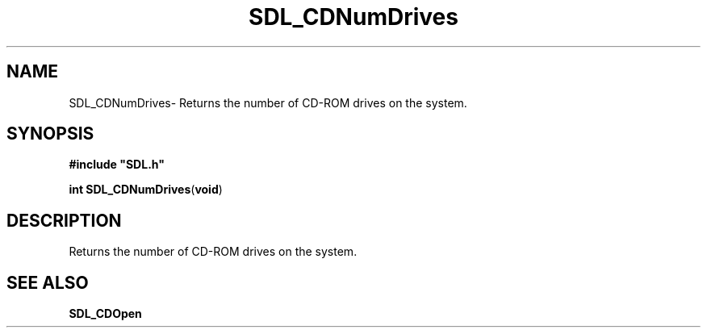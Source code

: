 .TH "SDL_CDNumDrives" "3" "Thu 12 Oct 2000, 13:48" "SDL" "SDL API Reference" 
.SH "NAME"
SDL_CDNumDrives\- Returns the number of CD-ROM drives on the system\&.
.SH "SYNOPSIS"
.PP
\fB#include "SDL\&.h"
.sp
\fBint \fBSDL_CDNumDrives\fP\fR(\fBvoid\fR)
.SH "DESCRIPTION"
.PP
Returns the number of CD-ROM drives on the system\&.
.SH "SEE ALSO"
.PP
\fI\fBSDL_CDOpen\fP\fR
...\" created by instant / docbook-to-man, Thu 12 Oct 2000, 13:48
